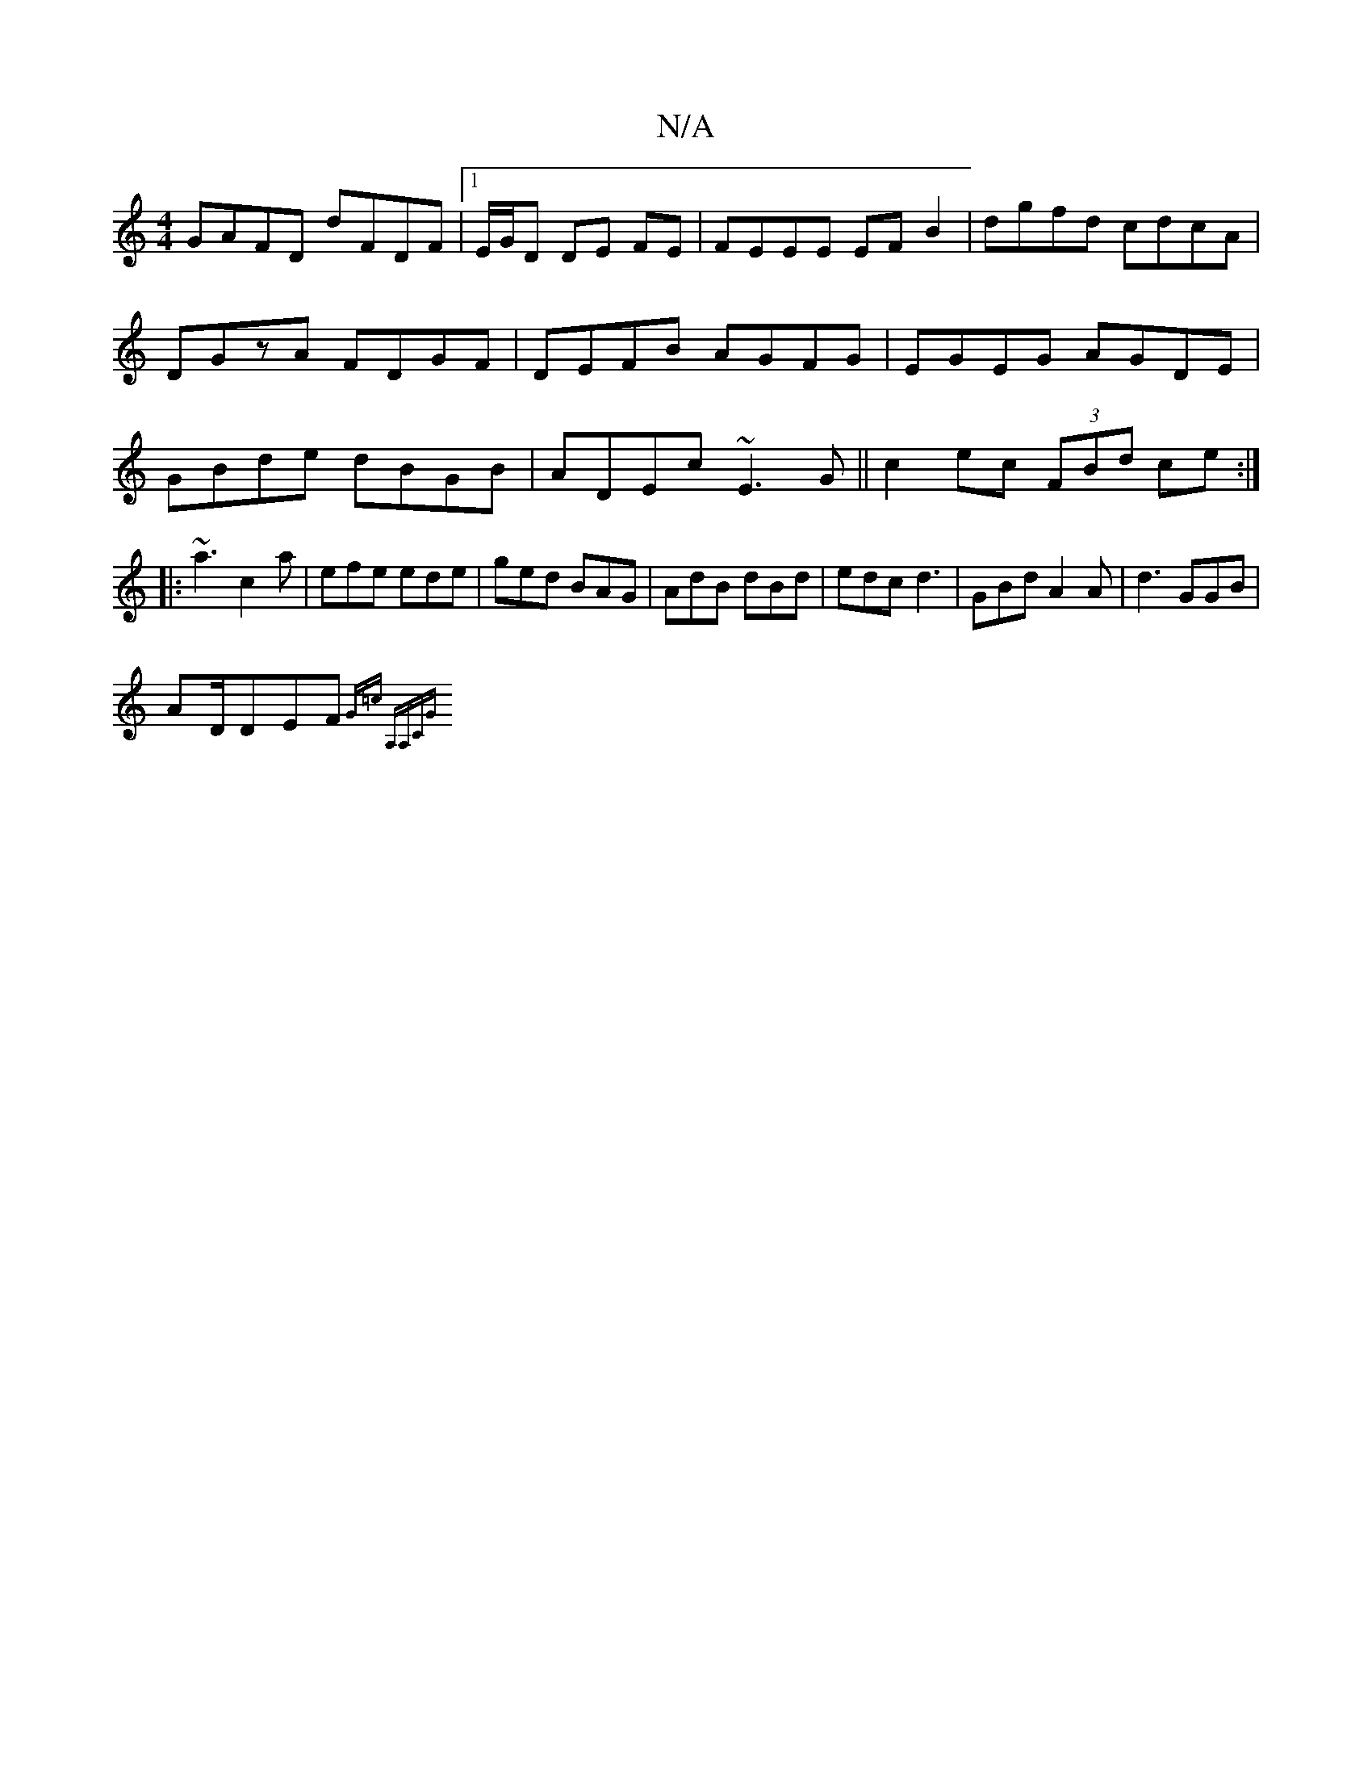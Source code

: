 X:1
T:N/A
M:4/4
R:N/A
K:Cmajor
GAFD dFDF|1 E/G/D DE FE |
FEEE EFB2|dgfd cdcA|
DGzA FDGF|DEFB AGFG|EGEG AGDE|GBde dBGB|ADEc ~E3G||
c2 ec (3FBd ce:|
|: ~a3 c2a | efe ede|
ged BAG|AdB dBd|edc d3|GBd A2A|d3 GGB|!AnD/2DEF{G=c] (3A,A,C|G